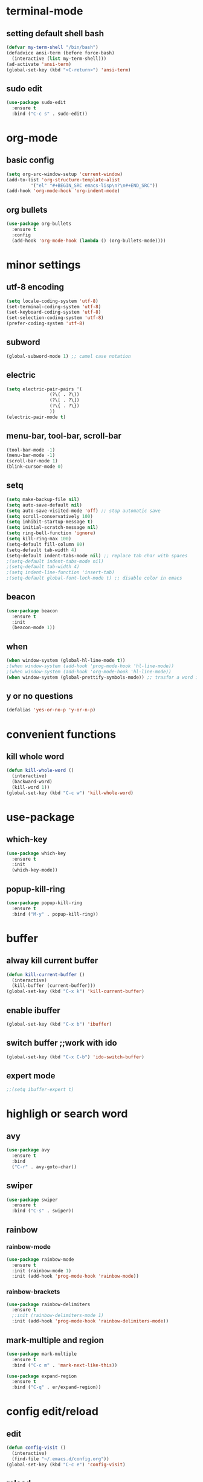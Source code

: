 * terminal-mode
** setting default shell bash
#+BEGIN_SRC emacs-lisp
  (defvar my-term-shell "/bin/bash")
  (defadvice ansi-term (before force-bash)
    (interactive (list my-term-shell)))
  (ad-activate 'ansi-term)
  (global-set-key (kbd "<C-return>") 'ansi-term)
#+END_SRC
** sudo edit
#+BEGIN_SRC emacs-lisp
  (use-package sudo-edit
    :ensure t
    :bind ("C-c s" . sudo-edit))
#+END_SRC

* org-mode
** basic config
#+BEGIN_SRC emacs-lisp
  (setq org-src-window-setup 'current-window)
  (add-to-list 'org-structure-template-alist
	       '("el" "#+BEGIN_SRC emacs-lisp\n?\n#+END_SRC"))
  (add-hook 'org-mode-hook 'org-indent-mode)
#+END_SRC
** org bullets
#+BEGIN_SRC emacs-lisp
  (use-package org-bullets
    :ensure t
    :config
    (add-hook 'org-mode-hook (lambda () (org-bullets-mode))))
#+END_SRC

* minor settings
** utf-8 encoding
#+BEGIN_SRC emacs-lisp
  (setq locale-coding-system 'utf-8)
  (set-terminal-coding-system 'utf-8)
  (set-keyboard-coding-system 'utf-8)
  (set-selection-coding-system 'utf-8)
  (prefer-coding-system 'utf-8)
#+END_SRC
** subword
#+BEGIN_SRC emacs-lisp
  (global-subword-mode 1) ;; camel case notation
#+END_SRC
** electric
#+BEGIN_SRC emacs-lisp
  (setq electric-pair-pairs '(
			      (?\( . ?\))
			      (?\[ . ?\])
			      (?\{ . ?\})
			      ))
  (electric-pair-mode t)
#+END_SRC
** menu-bar, tool-bar, scroll-bar
#+BEGIN_SRC emacs-lisp
  (tool-bar-mode -1)
  (menu-bar-mode -1)
  (scroll-bar-mode 1)
  (blink-cursor-mode 0)
#+END_SRC
** setq
#+BEGIN_SRC emacs-lisp
    (setq make-backup-file nil)
    (setq auto-save-default nil)
    (setq auto-save-visited-mode 'off) ;; stop automatic save
    (setq scroll-conservatively 100)
    (setq inhibit-startup-message t)
    (setq initial-scratch-message nil)
    (setq ring-bell-function 'ignore)
    (setq kill-ring-max 100)
    (setq-default fill-column 80)
    (setq-default tab-width 4) 
    (setq-default indent-tabs-mode nil) ;; replace tab char with spaces
    ;(setq-default indent-tabs-mode nil)
    ;(setq-default tab-width 4)
    ;(setq indent-line-function 'insert-tab)
    ;(setq-default global-font-lock-mode t) ;; disable color in emacs
#+END_SRC
** beacon
#+BEGIN_SRC emacs-lisp
  (use-package beacon
    :ensure t
    :init
    (beacon-mode 1))
#+END_SRC
** when
#+BEGIN_SRC emacs-lisp
  (when window-system (global-hl-line-mode t))
  ;(when window-system (add-hook 'prog-mode-hook 'hl-line-mode))
  ;(when window-system (add-hook 'org-mode-hook 'hl-line-mode))
  (when window-system (global-prettify-symbols-mode)) ;; trasfor a word in a symbol
#+END_SRC
** y or no questions
#+BEGIN_SRC emacs-lisp
  (defalias 'yes-or-no-p 'y-or-n-p)
#+END_SRC

* convenient functions
** kill whole word
#+BEGIN_SRC emacs-lisp
  (defun kill-whole-word ()
    (interactive)
    (backward-word)
    (kill-word 1))
  (global-set-key (kbd "C-c w") 'kill-whole-word)
#+END_SRC

* use-package
** which-key
#+BEGIN_SRC emacs-lisp
  (use-package which-key
    :ensure t
    :init
    (which-key-mode))
#+END_SRC
** popup-kill-ring
#+BEGIN_SRC emacs-lisp
  (use-package popup-kill-ring
    :ensure t
    :bind ("M-y" . popup-kill-ring))
#+END_SRC

* buffer
** alway kill current buffer
#+BEGIN_SRC emacs-lisp
  (defun kill-current-buffer ()
    (interactive)
    (kill-buffer (current-buffer)))
  (global-set-key (kbd "C-x k") 'kill-current-buffer)
#+END_SRC
** enable ibuffer
#+BEGIN_SRC emacs-lisp
  (global-set-key (kbd "C-x b") 'ibuffer)
#+END_SRC
** switch buffer ;;work with ido
#+BEGIN_SRC emacs-lisp
  (global-set-key (kbd "C-x C-b") 'ido-switch-buffer)
#+END_SRC
** expert mode
#+BEGIN_SRC emacs-lisp
  ;;(setq ibuffer-expert t)
#+END_SRC

* highligh or search word
** avy
#+BEGIN_SRC emacs-lisp
  (use-package avy
    :ensure t
    :bind
    ("C-r" . avy-goto-char))
#+END_SRC
** swiper
#+BEGIN_SRC emacs-lisp
  (use-package swiper
    :ensure t
    :bind ("C-s" . swiper))
#+END_SRC
** rainbow
*** rainbow-mode
#+BEGIN_SRC emacs-lisp
  (use-package rainbow-mode
    :ensure t
    :init (rainbow-mode 1)
    :init (add-hook 'prog-mode-hook 'rainbow-mode))
#+END_SRC
*** rainbow-brackets
#+BEGIN_SRC emacs-lisp
  (use-package rainbow-delimiters
    :ensure t
    ;:init (rainbow-delimiters-mode 1)
    :init (add-hook 'prog-mode-hook 'rainbow-delimiters-mode))
#+END_SRC
** mark-multiple and region
#+BEGIN_SRC emacs-lisp
  (use-package mark-multiple
    :ensure t
    :bind ("C-c m" . 'mark-next-like-this))
#+END_SRC

#+BEGIN_SRC emacs-lisp
  (use-package expand-region
    :ensure t
    :bind ("C-q" . er/expand-region))
#+END_SRC

* config edit/reload
** edit
#+BEGIN_SRC emacs-lisp
  (defun config-visit ()
    (interactive)
    (find-file "~/.emacs.d/config.org"))
  (global-set-key (kbd "C-c e") 'config-visit)
#+END_SRC
** reload
#+BEGIN_SRC emacs-lisp
  (defun config-reload ()
    (interactive)
    (org-babel-load-file (expand-file-name "~/.emacs.d/config.org")))
  (global-set-key (kbd "C-c r") 'config-reload)
#+END_SRC

* window
** switch window
#+BEGIN_SRC emacs-lisp
  (use-package switch-window
    :ensure
    :config
    (setq switch-window-input-style 'minibuffer)
    (setq switch-window-increase 4)
    (setq switch-window-treshold 2)
    (setq switch-window-shortcut-style 'qwerty)
    (setq switch-window-qwerty-shortcuts
	  '("a" "s" "d" "f" "j" "k" "l"))
    :bind
    ([remap other-window] . switch-window))
#+END_SRC
** window splitting function
#+BEGIN_SRC emacs-lisp
  (defun split-and-follow-horizontally ()
    (interactive)
    (split-window-below)
    (balance-windows)
    (other-window 1))
  (global-set-key (kbd "C-x 2") 'split-and-follow-horizontally)

  (defun split-and-follow-vertically ()
    (interactive)
    (split-window-right)
    (balance-windows)
    (other-window 1))
  (global-set-key (kbd "C-x 3") 'split-and-follow-vertically)
#+END_SRC

** ido
*** enable ido mode
#+BEGIN_SRC emacs-lisp
  (setq ido-enable-flex-matching nil)
  (setq ido-create-new-buffer 'always)
  (setq ido-ewrywhere t)
  (ido-mode 1)
#+END_SRC
*** ido vertical
#+BEGIN_SRC emacs-lisp
  (use-package ido-vertical-mode
    :ensure t
    :init
    (ido-vertical-mode 1))
  (setq ido-vertical-define-keys 'C-n-and-C-p-only)
#+END_SRC
** smex
#+BEGIN_SRC emacs-lisp
  (use-package smex
    :ensure t
    :init (smex-initialize)
    :bind
    ("M-x" . smex))
#+END_SRC

** show lines and columns
#+BEGIN_SRC emacs-lisp
  ;(global-display-line-numbers-mode 1)
  ;(global-linum-mode t)
  (setq line-number-mode t)
  (setq column-number-mode t)
  (use-package linum-relative
  :ensure t
  :config
    (setq linum-relative-current-symbol "")
    (add-hook 'prog-mode-hook 'linum-relative-mode))
#+END_SRC
** diminish
#+BEGIN_SRC emacs-lisp
  (use-package diminish
    :ensure t
    :init
    (diminish 'beacon-mode)
    (diminish 'which-key-mode)
    (diminish 'subword-mode))
#+END_SRC

* fill-column indicator
#+BEGIN_SRC emacs-lisp
  ;;(require 'fill-column-indicator)
  ;;(setq fci-rule-column' 80)
  ;;(setq fci-rule-use-solid t)
  ;;(setq fci-rule-width 8)
  ;;(add-hook 'c-mode-hook 'fci-mode)
  ;;(add-hook 'after-change-major-mode-hook 'fci-mode)
  ;;(setq fci-rule-color "dim gray")

#+END_SRC

* xah fly keys
** install xah-flykeys (non-gnu archive)
  run in emacs
  M-x package-install RET xah-fly-keys RET
** initialize
#+BEGIN_SRC emacs-lisp
  (setq xah-fly-use-meta-key nil)
  (setq xah-fly-use-control-key nil)  ; disable C M shortcut keys
  (require 'xah-fly-keys)
  (xah-fly-keys-set-layout "qwerty") ; required
  (xah-fly-keys 1)  
#+END_SRC
** my mode
#+BEGIN_SRC emacs-lisp
(define-prefix-command 'my-keymap)

(define-key my-keymap (kbd "1") 'global-hl-line-mode)
(define-key my-keymap (kbd "b") 'bookmark-jump)

;; make xah-fly-keys [leader 8] as prefix for my-keymap
(define-key xah-fly-leader-key-map (kbd "8") my-keymap)

;; so now,
;; [leader 8 space] is cmd1
;; [leader 8 b] is bookmark-jump
;; etc

;;(xah-fly--define-keys
 ;; create a keymap my-keymap
 ;;(define-prefix-command 'my-keymap)
 ;;'(
   ;;("1" . 'global-hl-line-mode)
   ;;("3" . cmd2)
   ;;("a" . cmd3)
   ;;
   ;;))

;; make xah-fly-keys [leader 8] as prefix for my-keymap
;;(xah-fly--define-keys
;; (define-prefix-command 'xah-fly-leader-key-map)
;; '(
;;   ("8" . my-keymap)
;;
;;   ))

;; all letters are dvorak. They get translated to whatever your xah-fly-keys-set-layout is set to
#+END_SRC
** right hand
#+BEGIN_SRC emacs-lisp
  (define-key xah-fly-command-map (kbd "6") 'comment-line)
  (define-key xah-fly-command-map (kbd "7") 'previous-buffer)
  ;;(define-key xah-fly-command-map (kbd "7") 'comment-dwim)
  (define-key xah-fly-command-map (kbd "8") (lambda () (interactive) (recenter) (scroll-down-command) (recenter)))
  (define-key xah-fly-command-map (kbd "9") 'next-buffer)
  (define-key xah-fly-command-map (kbd "0") 'comment-dwim)
  ;;(define-key xah-fly-command-map (kbd "-") ')

  (define-key xah-fly-command-map (kbd "y") 'set-mark-command)
  (define-key xah-fly-command-map (kbd "u") 'backward-word)
  (define-key xah-fly-command-map (kbd "i") 'previous-line)
  (define-key xah-fly-command-map (kbd "o") 'forward-word)
  ;;(define-key xah-fly-command-map (kbd "p") 'other-window)
  ;;(define-key xah-fly-command-map (kbd "\\") 'other-window)

  (define-key xah-fly-command-map (kbd "h") 'beginning-of-line)
  (define-key xah-fly-command-map (kbd "j") 'backward-char)
  (define-key xah-fly-command-map (kbd "k") 'next-line)
  (define-key xah-fly-command-map (kbd "l") 'forward-char)
  (define-key xah-fly-command-map (kbd ";") 'recenter)
  (define-key xah-fly-command-map (kbd "'") 'end-of-line)

  (define-key xah-fly-command-map (kbd "n") 'isearch-forward)
  ;;(define-key xah-fly-command-map (kbd "m") 'set-mark-command)
  (define-key xah-fly-command-map (kbd ",") (lambda () (interactive) (recenter) (scroll-up-command) (recenter)))
  ;;(define-key xah-fly-command-map (kbd ".") ')
  (define-key xah-fly-command-map (kbd "/") 'dired)

  ;;(define-key xah-fly-command-map (kbd "[") ')
  ;;(define-key xah-fly-command-map (kbd "]") ')
#+END_SRC

** left hand
#+BEGIN_SRC emacs-lisp
  ;;(define-key xah-fly-command-map (kbd "=") ')
  ;;(define-key xah-fly-command-map (kbd "1") ')
  (define-key xah-fly-command-map (kbd "2") 'split-window-vertically)
  (define-key xah-fly-command-map (kbd "3") 'delete-other-windows)
  (define-key xah-fly-command-map (kbd "4") 'split-window-horizontally)
  (define-key xah-fly-command-map (kbd "5") 'other-window)

  (define-key xah-fly-command-map (kbd "q") 'kill-current-buffer)
  (define-key xah-fly-command-map (kbd "w") (lambda () (interactive) (insert (char-from-name "SPACE"))))
  ;(define-key xah-fly-command-map (kbd "q") 'newline)
  (define-key xah-fly-command-map (kbd "e") 'delete-backward-char)
  (define-key xah-fly-command-map (kbd "r") 'delete-char)
  (define-key xah-fly-command-map (kbd "t") 'kill-line)

  (define-key xah-fly-command-map (kbd "a") 'ibuffer)
  (define-key xah-fly-command-map (kbd "s") 'save-buffer)
  (define-key xah-fly-command-map (kbd "d") 'avy-goto-char)
  ;;(define-key xah-fly-command-map (kbd "f") ') ; insert-mode
  (define-key xah-fly-command-map (kbd "g") 'execute-extended-command)

  (define-key xah-fly-command-map (kbd "z") 'undo)
  (define-key xah-fly-command-map (kbd "x") 'delete-region)
  (define-key xah-fly-command-map (kbd "c") 'kill-ring-save)
  (define-key xah-fly-command-map (kbd "v") 'yank)
  (define-key xah-fly-command-map (kbd "b") 'undo-redo)
#+END_SRC

** right hand shift
#+BEGIN_SRC emacs-lisp
  ;;(define-key xah-fly-command-map (kbd "^") ')
  ;;(define-key xah-fly-command-map (kbd "&") ')
  ;;(define-key xah-fly-command-map (kbd "*") ')
  ;;(define-key xah-fly-command-map (kbd "(") ')
  ;;(define-key xah-fly-command-map (kbd ")") ')
  ;;(define-key xah-fly-command-map (kbd "_") ')

  ;;(define-key xah-fly-command-map (kbd "Y") ')
  ;;(define-key xah-fly-command-map (kbd "U") 'previous-buffer)
  ;;(define-key xah-fly-command-map (kbd "I") (lambda () (interactive) (scroll-down-command) (recenter)))
  ;;(define-key xah-fly-command-map (kbd "O") 'next-buffer)
  ;;(define-key xah-fly-command-map (kbd "P") ')
  ;;(define-key xah-fly-command-map (kbd "|") ')

  ;;(define-key xah-fly-command-map (kbd "H") 'beginning-of-buffer)
  ;;(define-key xah-fly-command-map (kbd "J") 'backward-sentence)
  ;;(define-key xah-fly-command-map (kbd "K") (lambda () (interactive) (scroll-up-command) (recenter)))
  ;;(define-key xah-fly-command-map (kbd "L") 'forward-sentence)
  ;;(define-key xah-fly-command-map (kbd ":") 'end-of-buffer)
  ;;(define-key xah-fly-command-map (kbd "\"") 'end-of-buffer)

  ;;(define-key xah-fly-command-map (kbd "N") ')
  ;;(define-key xah-fly-command-map (kbd "M") 'kill-rectangle)
  ;;(define-key xah-fly-command-map (kbd "<") ')
  ;;(define-key xah-fly-command-map (kbd ">") ')
  ;;(define-key xah-fly-command-map (kbd "?") ')

  ;;(define-key xah-fly-command-map (kbd "{") ')
  ;;(define-key xah-fly-command-map (kbd "}") ')
#+END_SRC

** left hand shift
#+BEGIN_SRC emacs-lisp
  ;;(define-key xah-fly-command-map (kbd "+") ')
  ;;(define-key xah-fly-command-map (kbd "!") ')
  ;;(define-key xah-fly-command-map (kbd "@") ')
  ;;(define-key xah-fly-command-map (kbd "#") ')
  ;;(define-key xah-fly-command-map (kbd "$") ')
  ;;(define-key xah-fly-command-map (kbd "%") ')

  ;;(define-key xah-fly-command-map (kbd "Q") ')
  ;;(define-key xah-fly-command-map (kbd "W") 'kill-word)
  ;;(define-key xah-fly-command-map (kbd "E") 'delete-char)
  ;;(define-key xah-fly-command-map (kbd "R") ')
  ;;(define-key xah-fly-command-map (kbd "T") ')

  ;;(define-key xah-fly-command-map (kbd "A") (kbd "C-g"))
  ;;(define-key xah-fly-command-map (kbd "S") ')
  ;;(define-key xah-fly-command-map (kbd "D") 'avy-goto-char)
  ;;(define-key xah-fly-command-map (kbd "F") ')
  ;;(define-key xah-fly-command-map (kbd "G") ')

  ;;(define-key xah-fly-command-map (kbd "Z") ')
  ;;(define-key xah-fly-command-map (kbd "X") ')
  ;;(define-key xah-fly-command-map (kbd "C") ')
  ;;(define-key xah-fly-command-map (kbd "V") ')
  ;;(define-key xah-fly-command-map (kbd "B") ')
#+END_SRC
